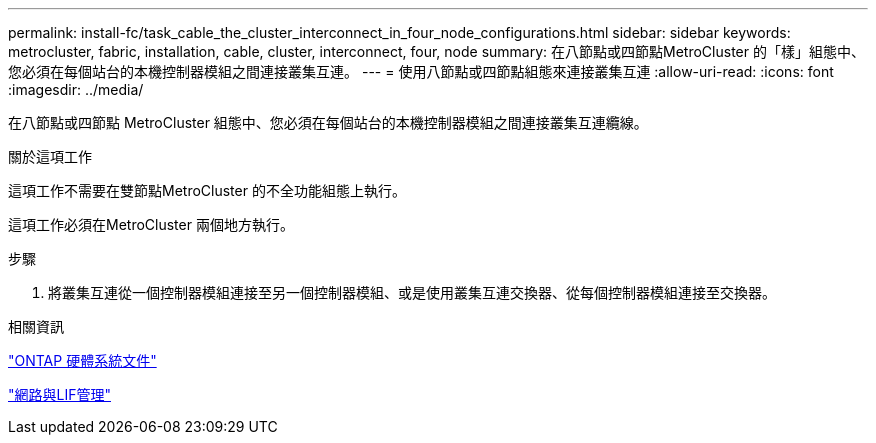 ---
permalink: install-fc/task_cable_the_cluster_interconnect_in_four_node_configurations.html 
sidebar: sidebar 
keywords: metrocluster, fabric, installation, cable, cluster, interconnect, four, node 
summary: 在八節點或四節點MetroCluster 的「樣」組態中、您必須在每個站台的本機控制器模組之間連接叢集互連。 
---
= 使用八節點或四節點組態來連接叢集互連
:allow-uri-read: 
:icons: font
:imagesdir: ../media/


[role="lead"]
在八節點或四節點 MetroCluster 組態中、您必須在每個站台的本機控制器模組之間連接叢集互連纜線。

.關於這項工作
這項工作不需要在雙節點MetroCluster 的不全功能組態上執行。

這項工作必須在MetroCluster 兩個地方執行。

.步驟
. 將叢集互連從一個控制器模組連接至另一個控制器模組、或是使用叢集互連交換器、從每個控制器模組連接至交換器。


.相關資訊
https://docs.netapp.com/platstor/index.jsp["ONTAP 硬體系統文件"^]

link:https://docs.netapp.com/us-en/ontap/network-management/index.html["網路與LIF管理"^]
